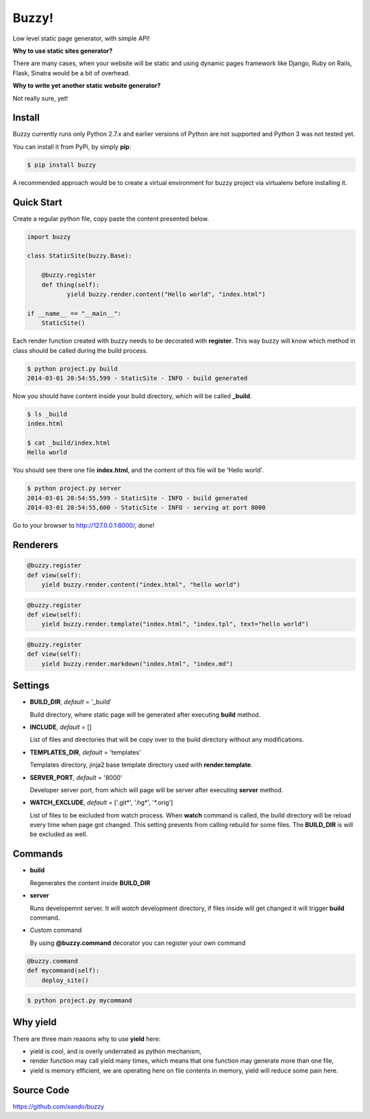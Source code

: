 Buzzy!
======

Low level static page generator, with simple API!

**Why to use static sites generator?**

There are many cases, when your website will be static and using dynamic pages framework like Django, Ruby on Rails, Flask, Sinatra would be a bit of overhead.

**Why to write yet another static website generator?**

Not really sure, yet!


Install
-------

Buzzy currently runs only Python 2.7.x and earlier versions of Python are not supported and Python 3 was not tested yet.

You can install it from PyPi, by simply **pip**:

.. code-block:: bash

   $ pip install buzzy

A recommended approach would be to create a virtual environment for buzzy project via virtualenv before installing it.


Quick Start
-----------

Create a regular python file, copy paste the content presented below.

.. code-block:: python

   import buzzy

   class StaticSite(buzzy.Base):

       @buzzy.register
       def thing(self):
              yield buzzy.render.content("Hello world", "index.html")

   if __name__ == "__main__":
       StaticSite()

Each render function created with buzzy needs to be decorated with **register**.
This way buzzy will know which method in class should be called during the build process.

.. code-block:: bash

   $ python project.py build
   2014-03-01 20:54:55,599 - StaticSite - INFO - build generated

Now you should have content inside your build directory, which will be called **_build**.

.. code-block:: bash

   $ ls _build
   index.html

   $ cat _build/index.html
   Hello world

You should see there one file **index.html**,
and the content of this file will be 'Hello world'.

.. code-block:: bash

   $ python project.py server
   2014-03-01 20:54:55,599 - StaticSite - INFO - build generated
   2014-03-01 20:54:55,600 - StaticSite - INFO - serving at port 8000


Go to your browser to http://127.0.0.1:8000/, done!


Renderers
---------

.. function:: buzzy.render.content(content, target_file)

   A renderer class to create a file from a content.

   :param content: content to put inside he file
   :param target_file: name of the destination file

.. code-block:: python

   @buzzy.register
   def view(self):
       yield buzzy.render.content("index.html", "hello world")



.. function:: buzzy.render.template(template, target_file, **context)

   A renderer class to render file from a template. **jinja2** package is required

   :param template: jinja2 template located in the **TEMPLATE_DIR**
   :param target_file: name of the destination file
   :param **context: as many named parameters as needed,
		     all will be put as a context inside the template

.. code-block:: python

   @buzzy.register
   def view(self):
       yield buzzy.render.template("index.html", "index.tpl", text="hello world")



.. function:: buzzy.render.markdown(source, target_file)

   A renderer class to render file from a markdown markup. **markdown** package is required

   :param target_file: name of the destination file
   :param source: for source of the markup file

.. code-block:: python

   @buzzy.register
   def view(self):
       yield buzzy.render.markdown("index.html", "index.md")


Settings
--------

* **BUILD_DIR**, *default* = '_build'

  Build directory, where static page will be generated after executing **build** method.

* **INCLUDE**, *default* = []

  List of files and directories that will be copy over to the build directory
  without any modifications.

* **TEMPLATES_DIR**, *default* = 'templates'

  Templates directory, jinja2 base template directory used with **render.template**.

* **SERVER_PORT**, *default* = '8000'

  Developer server port, from which will page will be server after executing **server** method.

* **WATCH_EXCLUDE**, *default* = ['.git*', '.hg*', '*.orig']

  List of files to be excluded from watch process.
  When **watch** command is called, the build directory will be reload every time when page got changed.
  This setting prevents from calling rebuild for some files. The **BUILD_DIR** is will be excluded as well.


Commands
--------

* **build**

  Regenerates the content inside **BUILD_DIR**

* **server**

  Runs developemnt server. It will `watch` development directory, if files inside will get changed
  it will trigger **build** command.

* Custom command

  By using **@buzzy.command** decorator you can register your own command

.. code-block:: python

   @buzzy.command
   def mycommand(self):
       deploy_site()


.. code-block:: bash

   $ python project.py mycommand


Why yield
---------

There are three main reasons why to use **yield** here:

* yield is cool, and is overly underrated as python mechanism,
* render function may call yield many times, which means that one function may generate more than one file,
* yield is memory efficient, we are operating here on file contents in memory, yield will reduce some pain here.


Source Code
-----------

https://github.com/xando/buzzy
